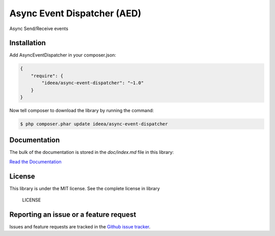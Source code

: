 Async Event Dispatcher (AED)
============================

Async Send/Receive events

Installation
------------

Add AsyncEventDispatcher in your composer.json:

.. code-block:: js

    {
        "require": {
            "ideea/async-event-dispatcher": "~1.0"
        }
    }


Now tell composer to download the library by running the command:

.. code-block:: bash

    $ php composer.phar update ideea/async-event-dispatcher


Documentation
-------------

The bulk of the documentation is stored in the *doc/index.md* file in this library:

`Read the Documentation`_

.. _Read the Documentation: doc/index.rst

License
-------

This library is under the MIT license. See the complete license in library


..

    LICENSE

Reporting an issue or a feature request
---------------------------------------

Issues and feature requests are tracked in the `Github issue tracker`_.

.. _Github issue tracker: https://github.com/ZhukV/AsyncEventDispatcher/issues
